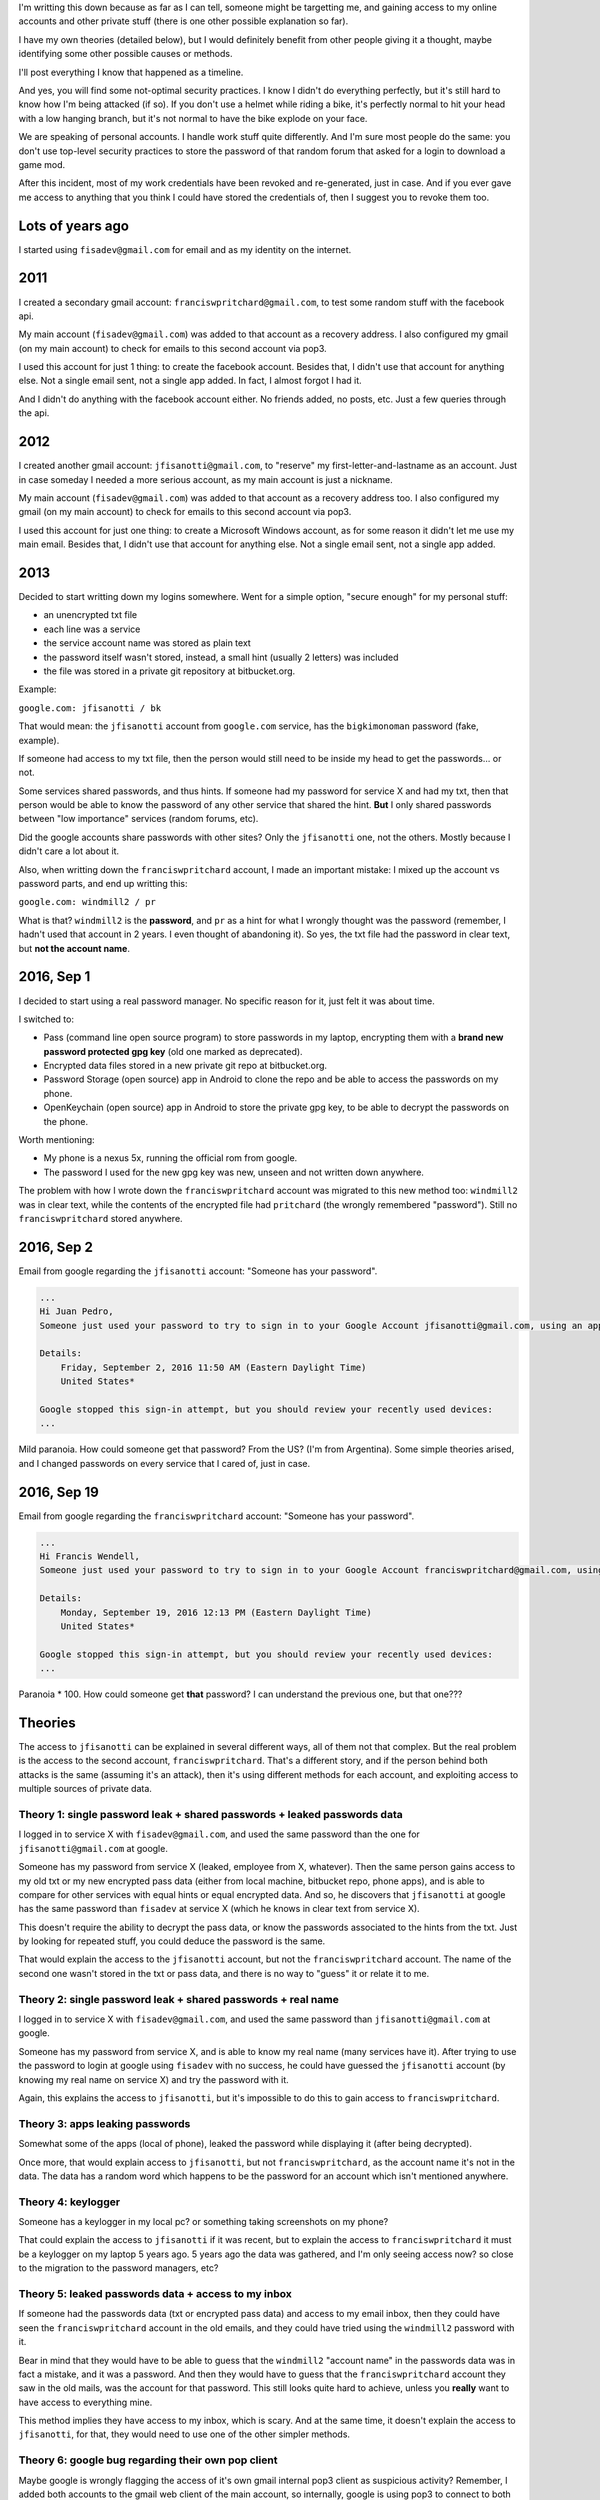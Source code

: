 I'm writting this down because as far as I can tell, someone might be targetting me, and gaining access to my online accounts and other private stuff (there is one other possible explanation so far).

I have my own theories (detailed below), but I would definitely benefit from other people giving it a thought, maybe identifying some other possible causes or methods.

I'll post everything I know that happened as a timeline.

And yes, you will find some not-optimal security practices. I know I didn't do everything perfectly, but it's still hard to know how I'm being attacked (if so). If you don't use a helmet while riding a bike, it's perfectly normal to hit your head with a low hanging branch, but it's not normal to have the bike explode on your face.

We are speaking of personal accounts. I handle work stuff quite differently. And I'm sure most people do the same: you don't use top-level security practices to store the password of that random forum that asked for a login to download a game mod.

After this incident, most of my work credentials have been revoked and re-generated, just in case. And if you ever gave me access to anything that you think I could have stored the credentials of, then I suggest you to revoke them too.

Lots of years ago
=================

I started using ``fisadev@gmail.com`` for email and as my identity on the internet.

2011
====

I created a secondary gmail account: ``franciswpritchard@gmail.com``, to test some random stuff with the facebook api.

My main account (``fisadev@gmail.com``) was added to that account as a recovery address. I also configured my gmail (on my main account) to check for emails to this second account via pop3.

I used this account for just 1 thing: to create the facebook account. Besides that, I didn't use that account for anything else. Not a single email sent, not a single app added. In fact, I almost forgot I had it. 

And I didn't do anything with the facebook account either. No friends added, no posts, etc. Just a few queries through the api.


2012
====

I created another gmail account: ``jfisanotti@gmail.com``, to "reserve" my first-letter-and-lastname as an account. Just in case someday I needed a more serious account, as my main account is just a nickname.

My main account (``fisadev@gmail.com``) was added to that account as a recovery address too. I also configured my gmail (on my main account) to check for emails to this second account via pop3.

I used this account for just one thing: to create a Microsoft Windows account, as for some reason it didn't let me use my main email. Besides that, I didn't use that account for anything else. Not a single email sent, not a single app added.

2013
====

Decided to start writting down my logins somewhere. Went for a simple option, "secure enough" for my personal stuff:

* an unencrypted txt file
* each line was a service 
* the service account name was stored as plain text
* the password itself wasn't stored, instead, a small hint (usually 2 letters) was included
* the file was stored in a private git repository at bitbucket.org.

Example:

``google.com: jfisanotti / bk``

That would mean: the ``jfisanotti`` account from ``google.com`` service, has the ``bigkimonoman`` password (fake, example).

If someone had access to my txt file, then the person would still need to be inside my head to get the passwords... or not.

Some services shared passwords, and thus hints. If someone had my password for service X and had my txt, then that person would be able to know the password of any other service that shared the hint. **But** I only shared passwords between "low importance" services (random forums, etc).

Did the google accounts share passwords with other sites? Only the ``jfisanotti`` one, not the others. Mostly because I didn't care a lot about it.

Also, when writting down the ``franciswpritchard`` account, I made an important mistake: I mixed up the account vs password parts, and end up writting this:

``google.com: windmill2 / pr``

What is that? ``windmill2`` is the **password**, and ``pr`` as a hint for what I wrongly thought was the password (remember, I hadn't used that account in 2 years. I even thought of abandoning it). So yes, the txt file had the password in clear text, but **not the account name**.


2016, Sep 1
===========

I decided to start using a real password manager. No specific reason for it, just felt it was about time.

I switched to:

* Pass (command line open source program) to store passwords in my laptop, encrypting them with a **brand new password protected gpg key** (old one marked as deprecated).
* Encrypted data files stored in a new private git repo at bitbucket.org.
* Password Storage (open source) app in Android to clone the repo and be able to access the passwords on my phone.
* OpenKeychain (open source) app in Android to store the private gpg key, to be able to decrypt the passwords on the phone.

Worth mentioning: 

* My phone is a nexus 5x, running the official rom from google.
* The password I used for the new gpg key was new, unseen and not written down anywhere.

The problem with how I wrote down the ``franciswpritchard`` account was migrated to this new method too: ``windmill2`` was in clear text, while the contents of the encrypted file had ``pritchard`` (the wrongly remembered "password"). Still no ``franciswpritchard`` stored anywhere.


2016, Sep 2
===========

Email from google regarding the ``jfisanotti`` account: "Someone has your password".

.. code::

    ...
    Hi Juan Pedro,
    Someone just used your password to try to sign in to your Google Account jfisanotti@gmail.com, using an application such as an email client or mobile device.

    Details:
        Friday, September 2, 2016 11:50 AM (Eastern Daylight Time)
        United States*

    Google stopped this sign-in attempt, but you should review your recently used devices:
    ...


Mild paranoia. How could someone get that password? From the US? (I'm from Argentina). Some simple theories arised, and I changed passwords on every service that I cared of, just in case.

2016, Sep 19
============

Email from google regarding the ``franciswpritchard`` account: "Someone has your password".

.. code::
		
    ...
    Hi Francis Wendell,
    Someone just used your password to try to sign in to your Google Account franciswpritchard@gmail.com, using an application such as an email client or mobile device.

    Details:
        Monday, September 19, 2016 12:13 PM (Eastern Daylight Time)
        United States*

    Google stopped this sign-in attempt, but you should review your recently used devices:
    ...

Paranoia * 100. How could someone get **that** password? I can understand the previous one, but that one??? 

Theories
========

The access to ``jfisanotti`` can be explained in several different ways, all of them not that complex. But the real problem is the access to the second account, ``franciswpritchard``. That's a different story, and if the person behind both attacks is the same (assuming it's an attack), then it's using different methods for each account, and exploiting access to multiple sources of private data.

Theory 1: single password leak + shared passwords + leaked passwords data
-------------------------------------------------------------------------

I logged in to service X with ``fisadev@gmail.com``, and used the same password than the one for ``jfisanotti@gmail.com`` at google.

Someone has my password from service X (leaked, employee from X, whatever). Then the same person gains access to my old txt or my new encrypted pass data (either from local machine, bitbucket repo, phone apps), and is able to compare for other services with equal hints or equal encrypted data. And so, he discovers that ``jfisanotti`` at google has the same password than ``fisadev`` at service X (which he knows in clear text from service X).

This doesn't require the ability to decrypt the pass data, or know the passwords associated to the hints from the txt. Just by looking for repeated stuff, you could deduce the password is the same.

That would explain the access to the ``jfisanotti`` account, but not the ``franciswpritchard`` account. The name of the second one wasn't stored in the txt or pass data, and there is no way to "guess" it or relate it to me.

Theory 2: single password leak + shared passwords + real name
---------------------------------------------------------------

I logged in to service X with ``fisadev@gmail.com``, and used the same password than ``jfisanotti@gmail.com`` at google.

Someone has my password from service X, and is able to know my real name (many services have it). After trying to use the password to login at google using ``fisadev`` with no success, he could have guessed the ``jfisanotti`` account (by knowing my real name on service X) and try the password with it.

Again, this explains the access to ``jfisanotti``, but it's impossible to do this to gain access to ``franciswpritchard``.

Theory 3: apps leaking passwords
--------------------------------

Somewhat some of the apps (local of phone), leaked the password while displaying it (after being decrypted).

Once more, that would explain access to ``jfisanotti``, but not ``franciswpritchard``, as the account name it's not in the data. The data has a random word which happens to be the password for an account which isn't mentioned anywhere.

Theory 4: keylogger
-------------------

Someone has a keylogger in my local pc? or something taking screenshots on my phone?

That could explain the access to ``jfisanotti`` if it was recent, but to explain the access to ``franciswpritchard`` it must be a keylogger on my laptop 5 years ago. 5 years ago the data was gathered, and I'm only seeing access now? so close to the migration to the password managers, etc?

Theory 5: leaked passwords data + access to my inbox
----------------------------------------------------

If someone had the passwords data (txt or encrypted pass data) and access to my email inbox, then they could have seen the ``franciswpritchard`` account in the old emails, and they could have tried using the ``windmill2`` password with it.

Bear in mind that they would have to be able to guess that the ``windmill2`` "account name" in the passwords data was in fact a mistake, and it was a password. And then they would have to guess that the ``franciswpritchard`` account they saw in the old mails, was the account for that password. This still looks quite hard to achieve, unless you **really** want to have access to everything mine.

This method implies they have access to my inbox, which is scary. And at the same time, it doesn't explain the access to ``jfisanotti``, for that, they would need to use one of the other simpler methods.

Theory 6: google bug regarding their own pop client
---------------------------------------------------

Maybe google is wrongly flagging the access of it's own gmail internal pop3 client as suspicious activity? Remember, I added both accounts to the gmail web client of the main account, so internally, google is using pop3 to connect to both accounts. 

This would be rather strange.

Conclusions so far
==================

I'm either witnessing some weird google bug in its internal infrastructure, or someone really skilled is targetting me to get access to my accounts.

Motives for someone to target me? I wish I knew. The only thing that comes to my mind: I worked some years for a company that developed an electronic voting system used in Argentina (yes, that one on the news).

Not fun, not fun at all.
